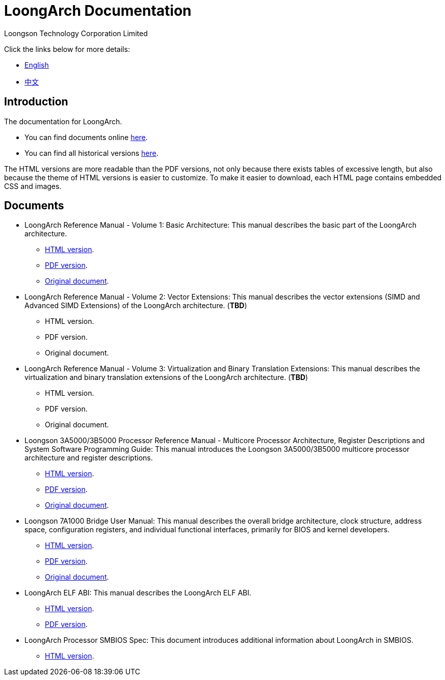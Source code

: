 = LoongArch Documentation
Loongson Technology Corporation Limited

Click the links below for more details:

* https://loongson.github.io/LoongArch-Documentation/README-EN.html[English]
* https://loongson.github.io/LoongArch-Documentation/README-CN.html[中文]

== Introduction

The documentation for LoongArch.

* You can find documents online https://loongson.github.io/LoongArch-Documentation[here].

* You can find all historical versions https://github.com/loongson/LoongArch-Documentation/releases[here].

The HTML versions are more readable than the PDF versions, not only because there exists tables of excessive length, but also because the theme of HTML versions is easier to customize.
To make it easier to download, each HTML page contains embedded CSS and images.

== Documents

* LoongArch Reference Manual - Volume 1: Basic Architecture: This manual describes the basic part of the LoongArch architecture.
** https://loongson.github.io/LoongArch-Documentation/LoongArch-Vol1-EN.html[HTML version].
** https://loongson.github.io/LoongArch-Documentation/LoongArch-Vol1-EN.pdf[PDF version].
** https://github.com/loongson/LoongArch-Documentation/releases/latest/download/LoongArch-Vol1-v1.00-CN.pdf[Original document].

* LoongArch Reference Manual - Volume 2: Vector Extensions: This manual describes the vector extensions (SIMD and Advanced SIMD Extensions) of the LoongArch architecture. (*TBD*)
** HTML version.
** PDF version.
** Original document.

* LoongArch Reference Manual - Volume 3: Virtualization and Binary Translation Extensions: This manual describes the virtualization and binary translation extensions of the LoongArch architecture. (*TBD*)
** HTML version.
** PDF version.
** Original document.

* Loongson 3A5000/3B5000 Processor Reference Manual - Multicore Processor Architecture, Register Descriptions and System Software Programming Guide: This manual introduces the Loongson 3A5000/3B5000 multicore processor architecture and register descriptions.
** https://loongson.github.io/LoongArch-Documentation/Loongson-3A5000-usermanual-EN.html[HTML version].
** https://loongson.github.io/LoongArch-Documentation/Loongson-3A5000-usermanual-EN.pdf[PDF version].
** https://github.com/loongson/LoongArch-Documentation/releases/latest/download/Loongson-3A5000-usermanual-v1.03-CN.pdf[Original document].

* Loongson 7A1000 Bridge User Manual: This manual describes the overall bridge architecture, clock structure, address space, configuration registers, and individual functional interfaces, primarily for BIOS and kernel developers.
** https://loongson.github.io/LoongArch-Documentation/Loongson-7A1000-usermanual-EN.html[HTML version].
** https://loongson.github.io/LoongArch-Documentation/Loongson-7A1000-usermanual-EN.pdf[PDF version].
** https://github.com/loongson/LoongArch-Documentation/releases/latest/download/Loongson-7A1000-usermanual-v2.00-CN.pdf[Original document].

* LoongArch ELF ABI: This manual describes the LoongArch ELF ABI.
** https://loongson.github.io/LoongArch-Documentation/LoongArch-ELF-ABI-EN.html[HTML version].
** https://loongson.github.io/LoongArch-Documentation/LoongArch-ELF-ABI-EN.pdf[PDF version].

* LoongArch Processor SMBIOS Spec: This document introduces additional information about LoongArch in SMBIOS.
** https://loongson.github.io/LoongArch-Documentation/LoongArch-Processor-SMBIOS-Spec-EN.html[HTML version].
